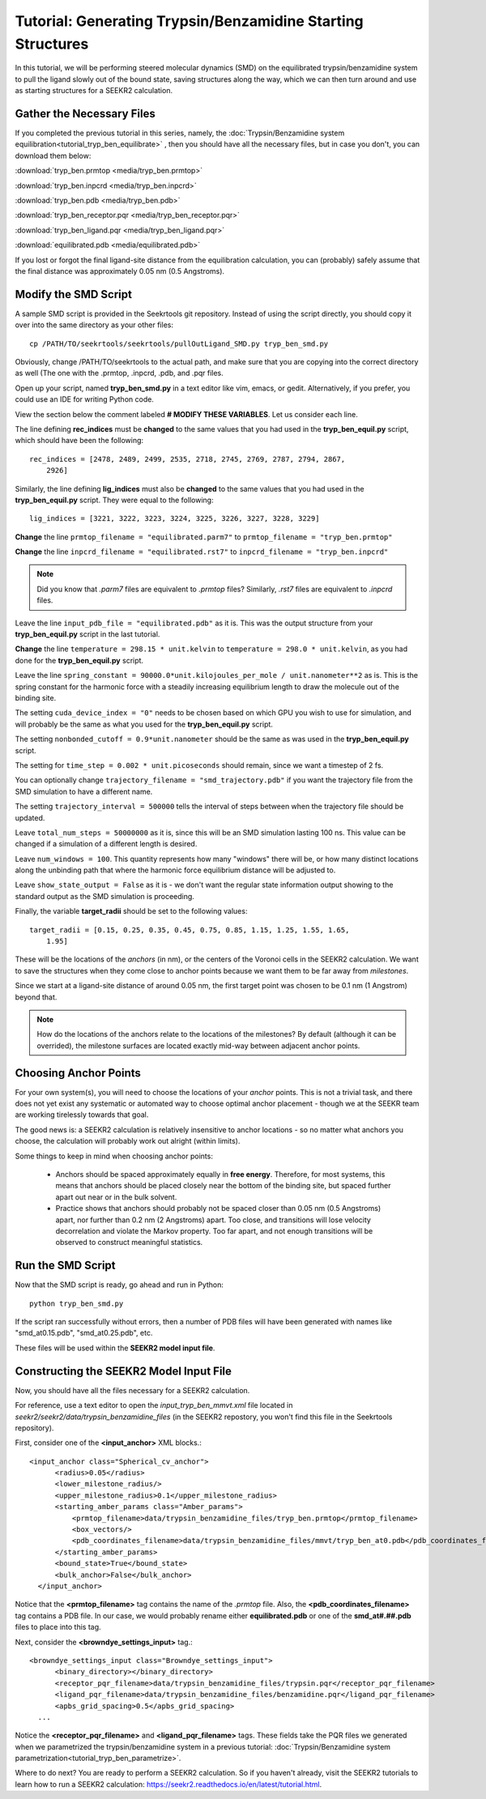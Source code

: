 Tutorial: Generating Trypsin/Benzamidine Starting Structures
============================================================

In this tutorial, we will be performing steered molecular dynamics (SMD) on the
equilibrated trypsin/benzamidine system to pull the ligand slowly out of the
bound state, saving structures along the way, which we can then turn around and 
use as starting structures for a SEEKR2 calculation.

Gather the Necessary Files
--------------------------

If you completed the previous tutorial in this series, namely, the
:doc:`Trypsin/Benzamidine system equilibration<tutorial_tryp_ben_equilibrate>`
, then you should have all the necessary files, but in case you don't, you
can download them below:

:download:`tryp_ben.prmtop <media/tryp_ben.prmtop>`

:download:`tryp_ben.inpcrd <media/tryp_ben.inpcrd>`

:download:`tryp_ben.pdb <media/tryp_ben.pdb>`

:download:`tryp_ben_receptor.pqr <media/tryp_ben_receptor.pqr>`

:download:`tryp_ben_ligand.pqr <media/tryp_ben_ligand.pqr>`

:download:`equilibrated.pdb <media/equilibrated.pdb>`

If you lost or forgot the final ligand-site distance from the equilibration
calculation, you can (probably) safely assume that the final distance was
approximately 0.05 nm (0.5 Angstroms).

Modify the SMD Script
---------------------

A sample SMD script is provided in the Seekrtools git repository.
Instead of using the script directly, you should copy it over into the same
directory as your other files::

  cp /PATH/TO/seekrtools/seekrtools/pullOutLigand_SMD.py tryp_ben_smd.py
  
Obviously, change /PATH/TO/seekrtools to the actual path, and make sure that
you are copying into the correct directory as well (The one with the
.prmtop, .inpcrd, .pdb, and .pqr files.

Open up your script, named **tryp_ben_smd.py** in a text editor like vim,
emacs, or gedit. Alternatively, if you prefer, you could use an IDE for 
writing Python code.

View the section below the comment labeled **# MODIFY THESE VARIABLES**. Let us
consider each line.

The line defining **rec_indices** must be **changed** to the same values that
you had used in the **tryp_ben_equil.py** script, which should have been the 
following::

  rec_indices = [2478, 2489, 2499, 2535, 2718, 2745, 2769, 2787, 2794, 2867, 
      2926]
      
Similarly, the line defining **lig_indices** must also be **changed** to the 
same values that you had used in the **tryp_ben_equil.py** script. They were
equal to the following::

  lig_indices = [3221, 3222, 3223, 3224, 3225, 3226, 3227, 3228, 3229]
  
**Change** the line ``prmtop_filename = "equilibrated.parm7"`` to 
``prmtop_filename = "tryp_ben.prmtop"``

**Change** the line ``inpcrd_filename = "equilibrated.rst7"`` to 
``inpcrd_filename = "tryp_ben.inpcrd"``

.. note::
  Did you know that *.parm7* files are equivalent to *.prmtop* files? Similarly,
  *.rst7* files are equivalent to *.inpcrd* files.

Leave the line ``input_pdb_file = "equilibrated.pdb"`` as it is. This was the
output structure from your **tryp_ben_equil.py** script in the last tutorial.

**Change** the line ``temperature = 298.15 * unit.kelvin``  to 
``temperature = 298.0 * unit.kelvin``, as you had done for the 
**tryp_ben_equil.py** script.

Leave the line ``spring_constant = 90000.0*unit.kilojoules_per_mole / 
unit.nanometer**2`` as is. This is
the spring constant for the harmonic force with a steadily increasing 
equilibrium length to draw the molecule out of the binding site.

The setting ``cuda_device_index = "0"`` needs to be chosen based on which
GPU you wish to use for simulation, and will probably be the same as what
you used for the **tryp_ben_equil.py** script.

The setting ``nonbonded_cutoff = 0.9*unit.nanometer`` should be the same as
was used in the **tryp_ben_equil.py** script.

The setting for ``time_step = 0.002 * unit.picoseconds`` should remain, since
we want a timestep of 2 fs.

You can optionally change ``trajectory_filename = "smd_trajectory.pdb"``
if you want the trajectory file from the SMD simulation to have a different 
name.

The setting ``trajectory_interval = 500000`` tells the interval of steps
between when the trajectory file should be updated.

Leave ``total_num_steps = 50000000`` as it is, since this will be an SMD 
simulation lasting 100 ns. This value can be changed if a simulation of a
different length is desired.

Leave ``num_windows = 100``. This quantity represents how many "windows" there
will be, or how many distinct locations along the unbinding path that where
the harmonic force equilibrium distance will be adjusted to.

Leave ``show_state_output = False`` as it is - we don't want the regular
state information output showing to the standard output as the SMD simulation 
is proceeding.

Finally, the variable **target_radii** should be set to the following values::

  target_radii = [0.15, 0.25, 0.35, 0.45, 0.75, 0.85, 1.15, 1.25, 1.55, 1.65, 
      1.95]
  
These will be the locations of the *anchors* (in nm), or the centers of the 
Voronoi cells in the SEEKR2 calculation. We want to save the structures when 
they come close to anchor points because we want them to be far away from 
*milestones*.

Since we start at a ligand-site distance of around 0.05 nm, the first target
point was chosen to be 0.1 nm (1 Angstrom) beyond that.

.. note::
  How do the locations of the anchors relate to the locations of the milestones?
  By default (although it can be overrided), the milestone surfaces are located
  exactly mid-way between adjacent anchor points.

Choosing Anchor Points
----------------------

For your own system(s), you will need to choose the locations of your *anchor*
points. This is not a trivial task, and there does not yet exist any systematic
or automated way to choose optimal anchor placement - though we at the SEEKR 
team are working tirelessly towards that goal. 

The good news is: a SEEKR2 calculation is relatively insensitive to anchor
locations - so no matter what anchors you choose, the calculation will 
probably work out alright (within limits).

Some things to keep in mind when choosing anchor points:

   * Anchors should be spaced approximately equally in **free energy**. 
     Therefore, for most systems, this means that anchors should be placed
     closely near the bottom of the binding site, but spaced further apart
     out near or in the bulk solvent.
     
   * Practice shows that anchors should probably not be spaced closer than 
     0.05 nm (0.5 Angstroms) apart, nor further than 0.2 nm (2 Angstroms) apart.
     Too close, and transitions will lose velocity decorrelation and violate the
     Markov property. Too far apart, and not enough transitions will be observed
     to construct meaningful statistics.

Run the SMD Script
------------------

Now that the SMD script is ready, go ahead and run in Python::

  python tryp_ben_smd.py
  
If the script ran successfully without errors, then a number of PDB files
will have been generated with names like "smd_at0.15.pdb", "smd_at0.25.pdb", 
etc.

These files will be used within the **SEEKR2 model input file**.

Constructing the SEEKR2 Model Input File
----------------------------------------

Now, you should have all the files necessary for a SEEKR2 calculation.

For reference, use a text editor to open the *input_tryp_ben_mmvt.xml* file 
located in *seekr2/seekr2/data/trypsin_benzamidine_files* (in the SEEKR2 
repostory, you won't find this file in the Seekrtools repository).

First, consider one of the **<input_anchor>** XML blocks.::

  <input_anchor class="Spherical_cv_anchor">
        <radius>0.05</radius>
        <lower_milestone_radius/>
        <upper_milestone_radius>0.1</upper_milestone_radius>
        <starting_amber_params class="Amber_params">
            <prmtop_filename>data/trypsin_benzamidine_files/tryp_ben.prmtop</prmtop_filename>
            <box_vectors/>
            <pdb_coordinates_filename>data/trypsin_benzamidine_files/mmvt/tryp_ben_at0.pdb</pdb_coordinates_filename>
        </starting_amber_params>
        <bound_state>True</bound_state>
        <bulk_anchor>False</bulk_anchor>
    </input_anchor>
    
Notice that the **<prmtop_filename>** tag contains the name of the *.prmtop* 
file. Also, the **<pdb_coordinates_filename>** tag contains a PDB file. In our
case, we would probably rename either **equilibrated.pdb** or one of the 
**smd_at#.##.pdb** files to place into this tag.

Next, consider the **<browndye_settings_input>** tag.::

  <browndye_settings_input class="Browndye_settings_input">
        <binary_directory></binary_directory>
        <receptor_pqr_filename>data/trypsin_benzamidine_files/trypsin.pqr</receptor_pqr_filename>
        <ligand_pqr_filename>data/trypsin_benzamidine_files/benzamidine.pqr</ligand_pqr_filename>
        <apbs_grid_spacing>0.5</apbs_grid_spacing>
    ...

Notice the **<receptor_pqr_filename>** and **<ligand_pqr_filename>** tags. These
fields take the PQR files we generated when we parametrized the 
trypsin/benzamidine system in a previous tutorial: 
:doc:`Trypsin/Benzamidine system parametrization<tutorial_tryp_ben_parametrize>`.

Where to do next? You are ready to perform a SEEKR2 calculation. So if you
haven't already, visit the SEEKR2 tutorials to learn how to run a SEEKR2
calculation: https://seekr2.readthedocs.io/en/latest/tutorial.html.

